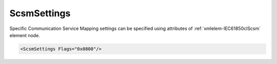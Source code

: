 .. _xmlelem-IEC61850clScsm:

ScsmSettings
^^^^^^^^^^^^

Specific Communication Service Mapping settings can be specified using attributes of :ref:`xmlelem-IEC61850clScsm` element node.

.. include-file:: sections/Include/sample_node.rstinc "" ":ref:`xmlelem-IEC61850clScsm`"

.. code-block:: none

 <ScsmSettings Flags="0x0800"/>


.. include-file:: sections/Include/table_attrs.rstinc "" "tabid-IEC61850clScsm" "IEC61850 Client ScsmSettings attributes" ":spec: |C{0.14}|C{0.18}|C{0.1}|S{0.58}|"

   * :attr:	:xmlattr:`Flags`
     :val:	|flags16range|
     :def:	0x0000
     :desc:	Miscellaneous Specific Communication Service Mapping settings.
		See :numref:`tabid-IEC61850clScsmFlags` for description.

.. include-file:: sections/Include/hidden_IEC61850_LogFlags.rstinc "internal" ":numref:`tabid-IEC61850clScsmLogFlags`"


.. include-file:: sections/Include/table_flags16.rstinc "" "tabid-IEC61850clScsmFlags" "Specific Communication Service Mapping flags" ":ref:`xmlattr-IEC61850clScsmFlags`" "SCSM flags"

   * :attr:	:bitdef:`4`
     :val:	xxxx.xxxx xxx0.xxxx
     :desc:	**Only array members** are addressed with [:lemonobgtext:`AlternateAccess`].
		Array element itself and its parents are addressed with [:lemonobgtext:`VariableSpecification`] [:lemonobgtext:`name`]. (default value)

   * :(attr):
     :val:	xxxx.xxxx xxx1.xxxx
     :desc:	**Array and its parent elements** are addressed with [:lemonobgtext:`AlternateAccess`].

   * :attr:	:bitdef:`11`
     :val:	xxxx.0xxx xxxx.xxxx
     :desc:	**Only array members** are addressed with [:lemonobgtext:`AlternateAccess`]. (default value)

   * :(attr):
     :val:	xxxx.1xxx xxxx.xxxx
     :desc:	**All elements** are addressed with [:lemonobgtext:`AlternateAccess`].

   * :attr:	Bits 0..3;5..10;12..15
     :val:	Any
     :desc:	Bits reserved for future use


.. include-file:: sections/Include/hidden_SCSM_LogFlagTable.rstinc "internal"
